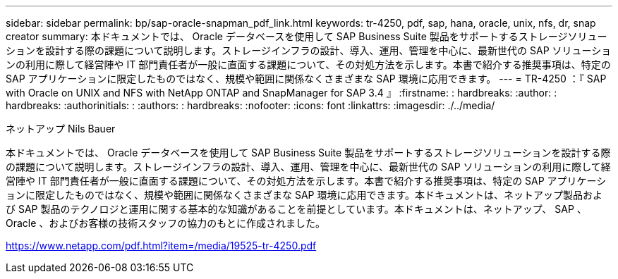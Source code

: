 ---
sidebar: sidebar 
permalink: bp/sap-oracle-snapman_pdf_link.html 
keywords: tr-4250, pdf, sap, hana, oracle, unix, nfs, dr, snap creator 
summary: 本ドキュメントでは、 Oracle データベースを使用して SAP Business Suite 製品をサポートするストレージソリューションを設計する際の課題について説明します。ストレージインフラの設計、導入、運用、管理を中心に、最新世代の SAP ソリューションの利用に際して経営陣や IT 部門責任者が一般に直面する課題について、その対処方法を示します。本書で紹介する推奨事項は、特定の SAP アプリケーションに限定したものではなく、規模や範囲に関係なくさまざまな SAP 環境に応用できます。 
---
= TR-4250 ：『 SAP with Oracle on UNIX and NFS with NetApp ONTAP and SnapManager for SAP 3.4 』
:firstname: : hardbreaks:
:author: : hardbreaks:
:authorinitials: :
:authors: : hardbreaks:
:nofooter: 
:icons: font
:linkattrs: 
:imagesdir: ./../media/


ネットアップ Nils Bauer

本ドキュメントでは、 Oracle データベースを使用して SAP Business Suite 製品をサポートするストレージソリューションを設計する際の課題について説明します。ストレージインフラの設計、導入、運用、管理を中心に、最新世代の SAP ソリューションの利用に際して経営陣や IT 部門責任者が一般に直面する課題について、その対処方法を示します。本書で紹介する推奨事項は、特定の SAP アプリケーションに限定したものではなく、規模や範囲に関係なくさまざまな SAP 環境に応用できます。本ドキュメントは、ネットアップ製品および SAP 製品のテクノロジと運用に関する基本的な知識があることを前提としています。本ドキュメントは、ネットアップ、 SAP 、 Oracle 、およびお客様の技術スタッフの協力のもとに作成されました。

link:https://www.netapp.com/pdf.html?item=/media/19525-tr-4250.pdf["https://www.netapp.com/pdf.html?item=/media/19525-tr-4250.pdf"]

